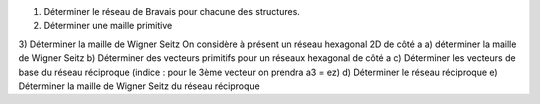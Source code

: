 1) Déterminer le réseau de Bravais pour chacune des structures.
2) Déterminer une maille primitive 
3) Déterminer la maille de Wigner Seitz
On considère à présent un réseau hexagonal 2D de côté a
a) déterminer la maille de Wigner Seitz
b) Déterminer des vecteurs primitifs pour un réseaux hexagonal de côté a
c) Déterminer les vecteurs de base du réseau réciproque (indice : pour le 3ème vecteur on prendra a3 = ez)
d) Déterminer le réseau réciproque
e) Déterminer la maille de Wigner Seitz du réseau réciproque
